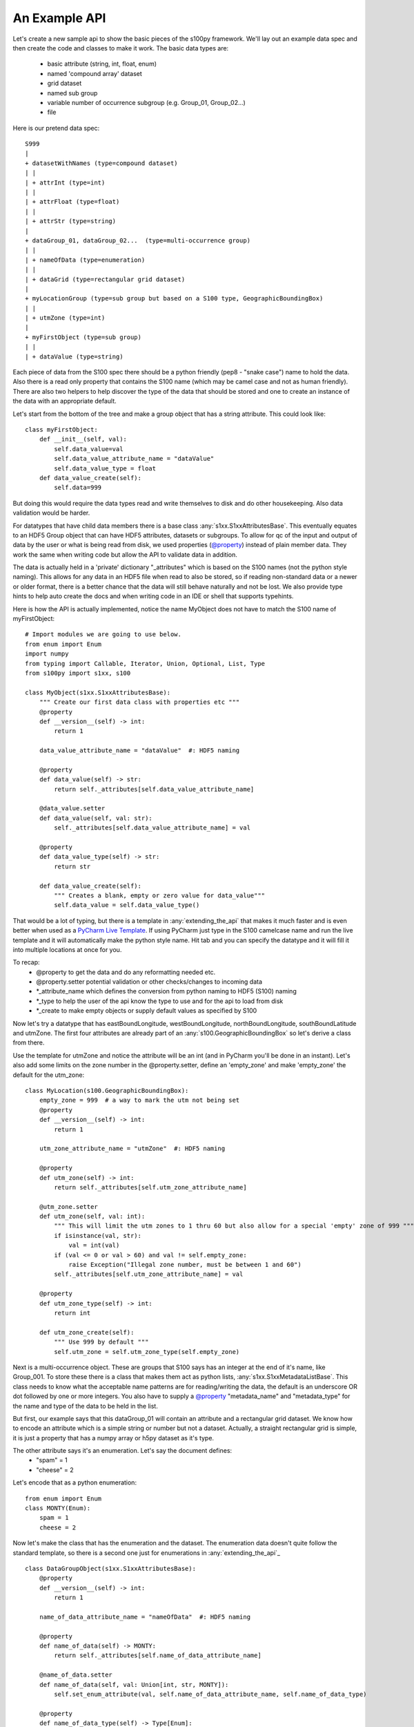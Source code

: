 An Example API
===============

.. _@property:  https://docs.python.org/3/library/functions.html#property>
.. _Pycharm Live Template: https://www.jetbrains.com/help/pycharm/tutorial-creating-and-applying-live-templates-code-snippets.html

Let's create a new sample api to show the basic pieces of the s100py framework.  We'll lay out an example
data spec and then create the code and classes to make it work.  The basic data types are:

    - basic attribute (string, int, float, enum)
    - named 'compound array' dataset
    - grid dataset
    - named sub group
    - variable number of occurrence subgroup (e.g. Group_01, Group_02...)
    - file

Here is our pretend data spec::

    S999
    |
    + datasetWithNames (type=compound dataset)
    | |
    | + attrInt (type=int)
    | |
    | + attrFloat (type=float)
    | |
    | + attrStr (type=string)
    |
    + dataGroup_01, dataGroup_02...  (type=multi-occurrence group)
    | |
    | + nameOfData (type=enumeration)
    | |
    | + dataGrid (type=rectangular grid dataset)
    |
    + myLocationGroup (type=sub group but based on a S100 type, GeographicBoundingBox)
    | |
    | + utmZone (type=int)
    |
    + myFirstObject (type=sub group)
    | |
    | + dataValue (type=string)

Each piece of data from the S100 spec there should be a python friendly (pep8 - "snake case") name to hold the data.
Also there is a read only property that contains the S100 name (which may be camel case and not as human friendly).
There are also two helpers to help discover the type of the data that should be stored and one to create
an instance of the data with an appropriate default.

Let's start from the bottom of the tree and make a group object that has a string attribute.
This could look like::

    class myFirstObject:
        def __init__(self, val):
            self.data_value=val
            self.data_value_attribute_name = "dataValue"
            self.data_value_type = float
        def data_value_create(self):
            self.data=999

But doing this would require the data types read and write themselves to disk and do other housekeeping.
Also data validation would be harder.

For datatypes that have child data members there is a base class :any:`s1xx.S1xxAttributesBase`.
This eventually equates to an HDF5 Group object that can have HDF5 attributes, datasets or subgroups.
To allow for qc of the input and output of data by the user or what is being read from disk,
we used properties (`@property`_) instead of plain member data.
They work the same when writing code but allow the API to validate data in addition.

The data is actually held in a 'private' dictionary "_attributes" which is based on the S100 names (not the python style naming).
This allows for any data in an HDF5 file when read to also be stored, so if reading non-standard data or a newer
or older format, there is a better chance that the data will still behave naturally and not be lost.
We also provide type hints to help auto create the docs and when writing code in an IDE or shell that supports typehints.

Here is how the API is actually implemented, notice the name MyObject does not have to match the S100 name
of myFirstObject::

    # Import modules we are going to use below.
    from enum import Enum
    import numpy
    from typing import Callable, Iterator, Union, Optional, List, Type
    from s100py import s1xx, s100

    class MyObject(s1xx.S1xxAttributesBase):
        """ Create our first data class with properties etc """
        @property
        def __version__(self) -> int:
            return 1

        data_value_attribute_name = "dataValue"  #: HDF5 naming

        @property
        def data_value(self) -> str:
            return self._attributes[self.data_value_attribute_name]

        @data_value.setter
        def data_value(self, val: str):
            self._attributes[self.data_value_attribute_name] = val

        @property
        def data_value_type(self) -> str:
            return str

        def data_value_create(self):
            """ Creates a blank, empty or zero value for data_value"""
            self.data_value = self.data_value_type()

That would be a lot of typing, but there is a template in :any:`extending_the_api` that makes it much faster
and is even better when used as a `PyCharm Live Template`_.  If using PyCharm just type in the S100 camelcase name
and run the live template and it will automatically make the python style name.  Hit tab and you can specify the datatype
and it will fill it into multiple locations at once for you.

To recap:
    - @property to get the data and do any reformatting needed etc.
    - @property.setter potential validation or other checks/changes to incoming data
    - *_attribute_name which defines the conversion from python naming to HDF5 (S100) naming
    - *_type to help the user of the api know the type to use and for the api to load from disk
    - *_create to make empty objects or supply default values as specified by S100

Now let's try a datatype that has eastBoundLongitude, westBoundLongitude, northBoundLongitude, southBoundLatitude and
utmZone.  The first four attributes are already part of an :any:`s100.GeographicBoundingBox` so let's derive a class
from there.

Use the template for utmZone and notice the attribute will be an int (and in PyCharm you'll be done in an instant).
Let's also add some limits on the zone number in the @property.setter, define an 'empty_zone' and
make 'empty_zone' the default for the utm_zone::

    class MyLocation(s100.GeographicBoundingBox):
        empty_zone = 999  # a way to mark the utm not being set
        @property
        def __version__(self) -> int:
            return 1

        utm_zone_attribute_name = "utmZone"  #: HDF5 naming

        @property
        def utm_zone(self) -> int:
            return self._attributes[self.utm_zone_attribute_name]

        @utm_zone.setter
        def utm_zone(self, val: int):
            """ This will limit the utm zones to 1 thru 60 but also allow for a special 'empty' zone of 999 """
            if isinstance(val, str):
                val = int(val)
            if (val <= 0 or val > 60) and val != self.empty_zone:
                raise Exception("Illegal zone number, must be between 1 and 60")
            self._attributes[self.utm_zone_attribute_name] = val

        @property
        def utm_zone_type(self) -> int:
            return int

        def utm_zone_create(self):
            """ Use 999 by default """
            self.utm_zone = self.utm_zone_type(self.empty_zone)


Next is a multi-occurrence object.  These are groups that S100 says has an integer at the end of it's name, like Group_001.
To store these there is a class that makes them act as python lists, :any:`s1xx.S1xxMetadataListBase`.
This class needs to know what the acceptable name patterns are for reading/writing the data,
the default is an underscore OR dot followed by one or more integers.
You also have to supply a `@property`_ "metadata_name" and "metadata_type" for the name and type of the data to be held in the list.

But first, our example says that this dataGroup_01 will contain an attribute and a rectangular grid dataset.
We know how to encode an attribute which is a simple string or number but not a dataset.
Actually, a straight rectangular grid is simple, it is just a property that has a numpy array or h5py dataset as it's type.

The other attribute says it's an enumeration.  Let's say the document defines:
    - "spam" = 1
    - "cheese" = 2

Let's encode that as a python enumeration::

    from enum import Enum
    class MONTY(Enum):
        spam = 1
        cheese = 2

Now let's make the class that has the enumeration and the dataset.  The enumeration data doesn't quite follow
the standard template, so there is a second one just for enumerations in :any:`extending_the_api`_ ::

    class DataGroupObject(s1xx.S1xxAttributesBase):
        @property
        def __version__(self) -> int:
            return 1

        name_of_data_attribute_name = "nameOfData"  #: HDF5 naming

        @property
        def name_of_data(self) -> MONTY:
            return self._attributes[self.name_of_data_attribute_name]

        @name_of_data.setter
        def name_of_data(self, val: Union[int, str, MONTY]):
            self.set_enum_attribute(val, self.name_of_data_attribute_name, self.name_of_data_type)

        @property
        def name_of_data_type(self) -> Type[Enum]:
            return MONTY

        def name_of_data_create(self):
            """ Creates an enumerated value of 'spam' (because it's first in the list) """
            self.name_of_data = list(self.name_of_data_type)[0]

        data_grid_attribute_name = "dataGrid"  #: HDF5 naming

        @property
        def data_grid(self) -> s1xx.s1xx_sequence:
            return self._attributes[self.data_grid_attribute_name]

        @data_grid.setter
        def data_grid(self, val: s1xx.s1xx_sequence):
            self._attributes[self.data_grid_attribute_name] = val

        @property
        def data_grid_type(self) -> s1xx.s1xx_sequence:
            return return numpy.ndarray

        def data_grid_create(self):
            """ Creates a blank, empty or zero value for data_grid"""
            self.data_grid = self.data_grid_type()

Ok, now let's make the list object that will actually have these data groups.  Recall the :any:`s1xx.S1xxMetadataListBase`
base class::

    class DataGroups(s1xx.S1xxMetadataListBase):
        """ This is the list of dataGroup_NNN that are held as a list.
        Each dataGroup_NNN has a data_grid dataset and name_of_data attribute.
        """

        @property
        def __version__(self) -> int:
            return 1

        @property
        def metadata_name(self) -> str:
            return "dataGroup"

        @property
        def metadata_type(self) -> type:
            return DataGroupObject

For the last datatype we'll make the compund dataset "datasetWithNames".  This is to encapsulate S100 specs that lay out
data with names, like attributes, but say they belong in a dataset.   The :any:`s1xx.S1xxDatasetBase`_ takes care of this.
Similar to the List we jsut made above, this class uses a list to keep an arbitrary number of data arrays and read/write
them to HDF%.

For example, the S100 spec Table 10c-8 describes a compound array stored as a dataset which is more naturally used
as a multiple lists of attributes.  Our example will make a datatype to hold three attributes and a datatype that
holds them in a list.  Notice we will implement the get_write_order() to make the HDF5 array be written in the order
we want and not just by name.::

    class datasetWithNames(s1xx.S1xxAttributesBase):
        def get_write_order(self):
            return ["attrInt", "attrStr", "attrFloat"]

        @property
        def __version__(self) -> int:
            return 1

        attr_int_attribute_name = "attrInt"  #: HDF5 naming

        @property
        def attr_int(self) -> int:
            return self._attributes[self.attr_int_attribute_name]

        @attr_int.setter
        def attr_int(self, val: int):
            self._attributes[self.attr_int_attribute_name] = val

        @property
        def attr_int_type(self) -> Type[int]:
            return int

        def attr_int_create(self):
            """ Creates a blank, empty or zero value for attr_int"""
            self.attr_int = self.attr_int_type()


        attr_float_attribute_name = "attrFloat"  #: HDF5 naming

        @property
        def attr_float(self) -> float:
            return self._attributes[self.attr_float_attribute_name]

        @attr_float.setter
        def attr_float(self, val: float):
            self._attributes[self.attr_float_attribute_name] = val

        @property
        def attr_float_type(self) -> Type[float]:
            return float

        def attr_float_create(self):
            """ Creates a blank, empty or zero value for attr_float"""
            self.attr_float = self.attr_float_type()


        attr_str_attribute_name = "attrStr"  #: HDF5 naming

        @property
        def attr_str(self) -> str:
            return self._attributes[self.attr_str_attribute_name]

        @attr_str.setter
        def attr_str(self, val: str):
            self._attributes[self.attr_str_attribute_name] = val

        @property
        def attr_str_type(self) -> Type[str]:
            return str

        def attr_str_create(self):
            """ Creates a blank, empty or zero value for attr_str"""
            self.attr_str = self.attr_str_type()

Now we'll wrap this data class inside a :any:`s1xx.S1xxDatasetBase`_  class so it reads and writes to arrays
and can be accessed as a python list.::

    class DatasetWithNames_List(s1xx.S1xxDatasetBase):

        @property
        def metadata_type(self) -> Type[type]:
            return datasetWithNames

        @property
        def metadata_name(self) -> str:
            return "datasetWithNames"

The final data class we'll make is make a root object that contains all the datatypes we just made and associate that with a
file object (which is derived from an h5py File).  The root object itself is just another
class derived from :any:`s1xx.S1xxAttributesBase`.::


    class S999Root(s1xx.S1xxAttributesBase):
        dataset_with_names_attribute_name = "datasetWithNames"  #: HDF5 naming

        @property
        def dataset_with_names(self) -> DatasetWithNames_List:
            return self._attributes[self.dataset_with_names_attribute_name]

        @dataset_with_names.setter
        def dataset_with_names(self, val: DatasetWithNames_List):
            self._attributes[self.dataset_with_names_attribute_name] = val

        @property
        def dataset_with_names_type(self) -> Type[DatasetWithNames_List]:
            return DatasetWithNames_List

        def dataset_with_names_create(self):
            """ Creates a blank, empty or zero value for dataset_with_names"""
            self.dataset_with_names = self.dataset_with_names_type()

        data_group_attribute_name = "dataGroup"  #: HDF5 naming

        @property
        def data_group(self) -> DataGroups:
            return self._attributes[self.data_group_attribute_name]

        @data_group.setter
        def data_group(self, val: DataGroups):
            self._attributes[self.data_group_attribute_name] = val

        @property
        def data_group_type(self) -> Type[DataGroups]:
            return DataGroups

        def data_group_create(self):
            """ Creates a blank, empty or zero value for data_group"""
            self.data_group = self.data_group_type()

        my_location_group_attribute_name = "myLocationGroup"  #: HDF5 naming

        @property
        def my_location_group(self) -> MyLocation:
            return self._attributes[self.my_location_group_attribute_name]

        @my_location_group.setter
        def my_location_group(self, val: MyLocation):
            self._attributes[self.my_location_group_attribute_name] = val

        @property
        def my_location_group_type(self) -> Type[MyLocation]:
            return MyLocation

        def my_location_group_create(self):
            """ Creates a blank, empty or zero value for my_location_group"""
            self.my_location_group = self.my_location_group_type()

        my_first_object_attribute_name = "myFirstObject"  #: HDF5 naming

        @property
        def my_first_object(self) -> MyObject:
            return self._attributes[self.my_first_object_attribute_name]

        @my_first_object.setter
        def my_first_object(self, val: MyObject):
            self._attributes[self.my_first_object_attribute_name] = val

        @property
        def my_first_object_type(self) -> Type[MyObject]:
            return MyObject

        def my_first_object_create(self):
            """ Creates a blank, empty or zero value for my_first_object"""
            self.my_first_object = self.my_first_object_type()

The final thing to do is to associate the root data class to a S1XXFile.
The file is derived from a h5py.File object and will accept any of the creation arguments h5py will take.
All we need to do is add a product specification string and add a 'root' keyword. ::

    class S999File(s1xx.S1XXFile):
        PRODUCT_SPECIFICATION = numpy.string_('INT.IHO.S-Fake')

        def __init__(self, *args, **kywrds):
            # kywrds['root'] = S999Root
            super().__init__(*args, root=S999Root **kywrds)

All that is left is :any:`using_sample_api`